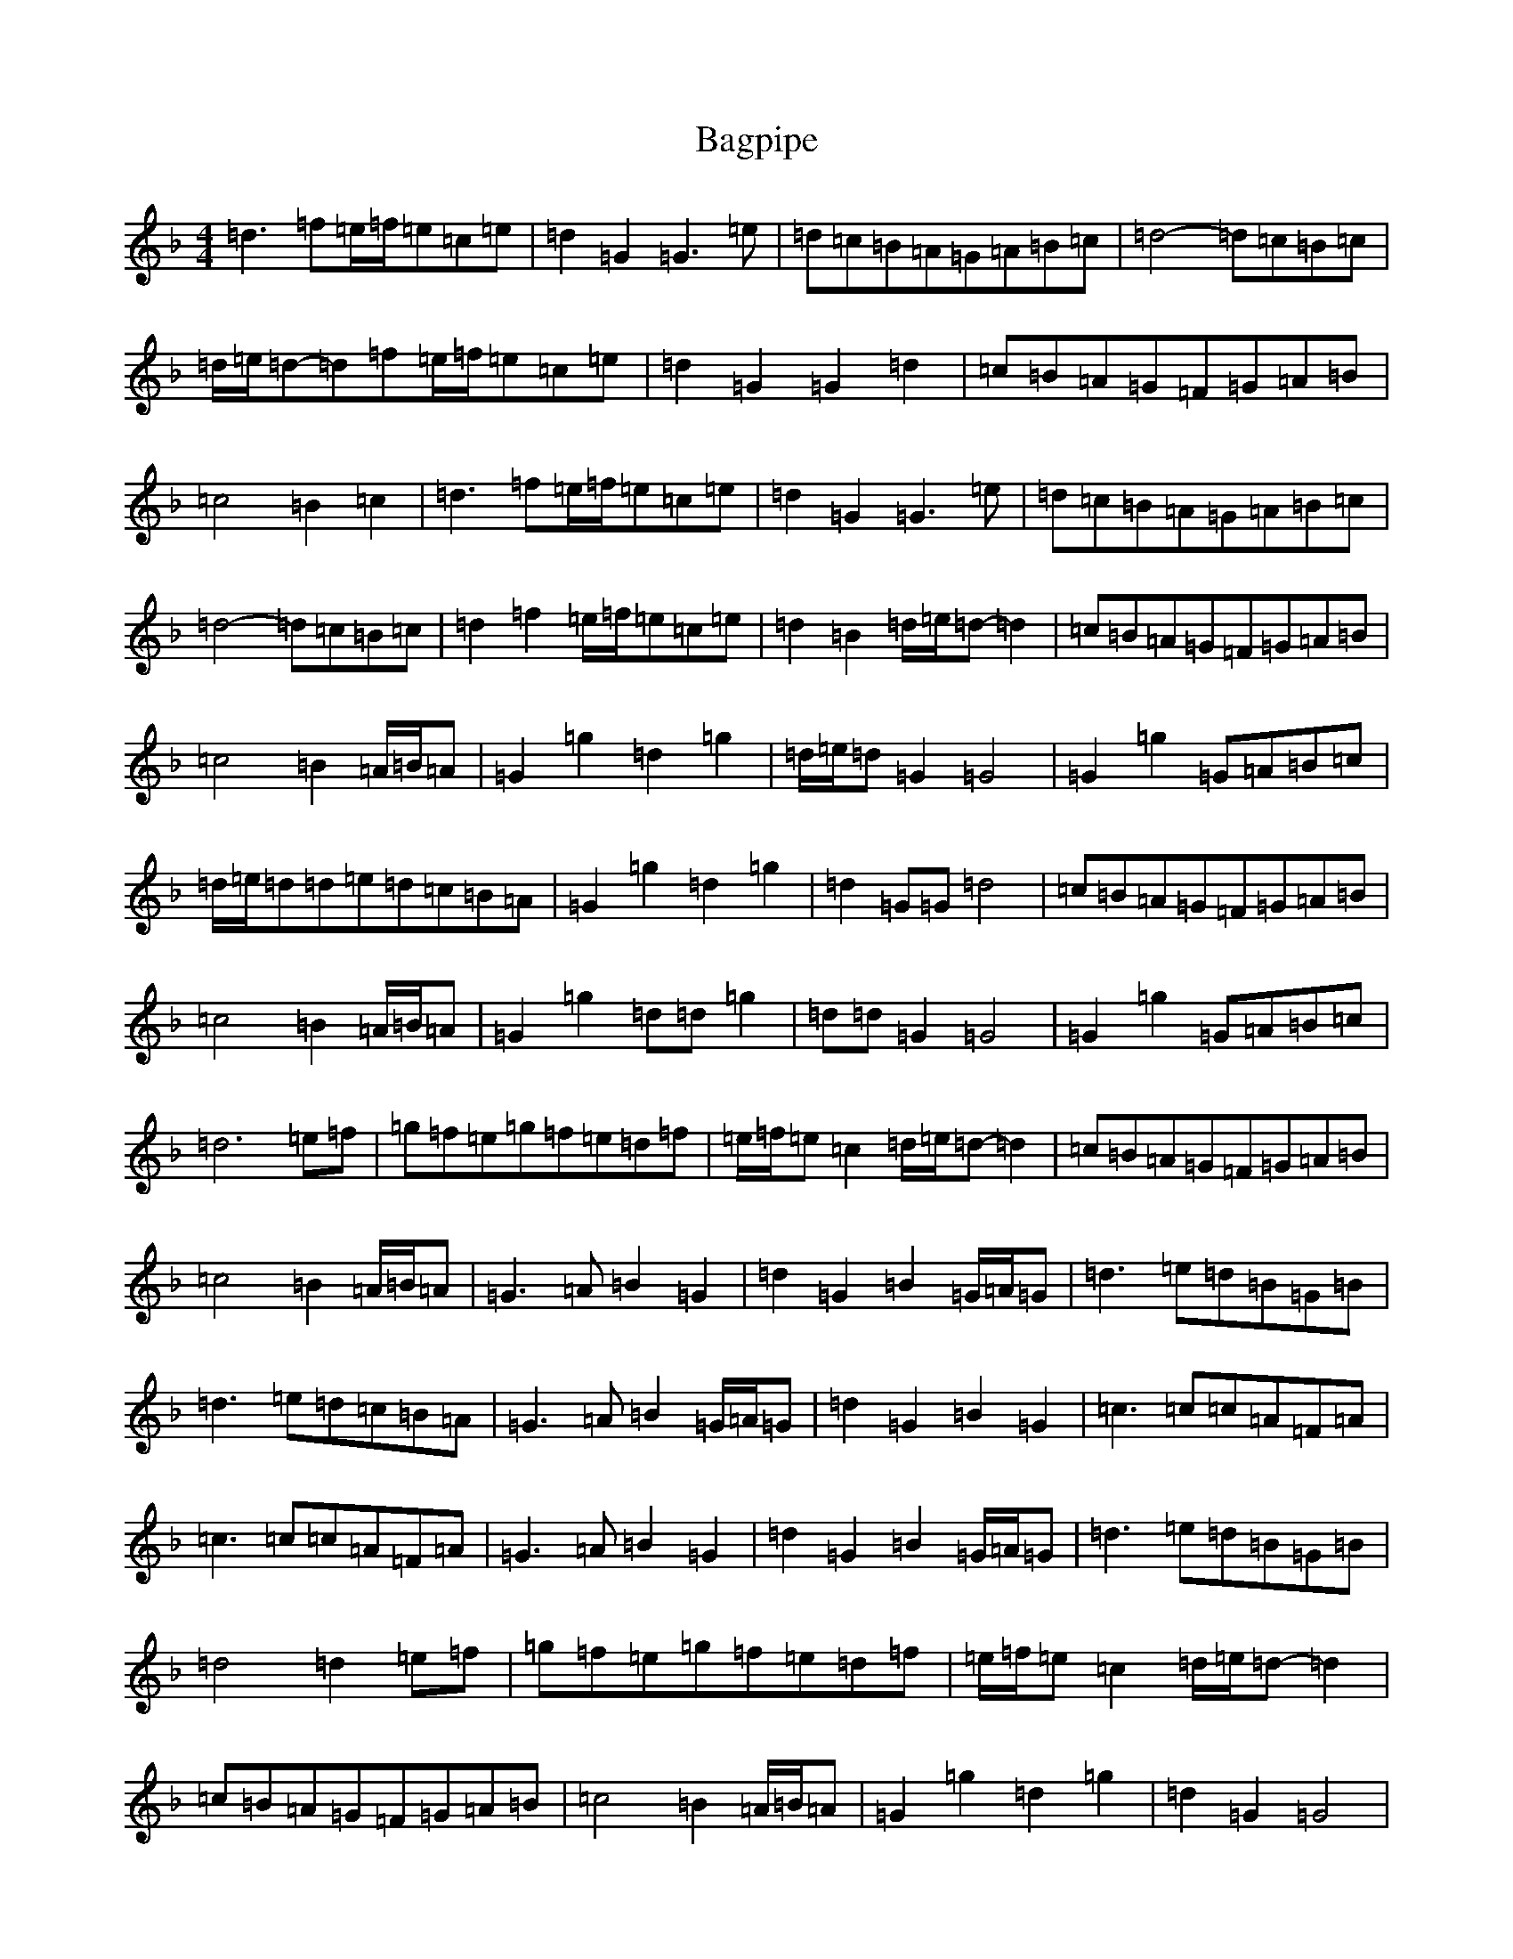 X: 1167
T: Bagpipe
S: https://thesession.org/tunes/8989#setting8989
Z: D Mixolydian
R: march
M:4/4
L:1/8
K: C Mixolydian
=d3=f=e/2=f/2=e=c=e|=d2=G2=G3=e|=d=c=B=A=G=A=B=c|=d4-=d=c=B=c|=d/2=e/2=d-=d=f=e/2=f/2=e=c=e|=d2=G2=G2=d2|=c=B=A=G=F=G=A=B|=c4=B2=c2|=d3=f=e/2=f/2=e=c=e|=d2=G2=G3=e|=d=c=B=A=G=A=B=c|=d4-=d=c=B=c|=d2=f2=e/2=f/2=e=c=e|=d2=B2=d/2=e/2=d-=d2|=c=B=A=G=F=G=A=B|=c4=B2=A/2=B/2=A|=G2=g2=d2=g2|=d/2=e/2=d=G2=G4|=G2=g2=G=A=B=c|=d/2=e/2=d=d=e=d=c=B=A|=G2=g2=d2=g2|=d2=G=G=d4|=c=B=A=G=F=G=A=B|=c4=B2=A/2=B/2=A|=G2=g2=d=d=g2|=d=d=G2=G4|=G2=g2=G=A=B=c|=d6=e=f|=g=f=e=g=f=e=d=f|=e/2=f/2=e=c2=d/2=e/2=d-=d2|=c=B=A=G=F=G=A=B|=c4=B2=A/2=B/2=A|=G3=A=B2=G2|=d2=G2=B2=G/2=A/2=G|=d3=e=d=B=G=B|=d3=e=d=c=B=A|=G3=A=B2=G/2=A/2=G|=d2=G2=B2=G2|=c3=c=c=A=F=A|=c3=c=c=A=F=A|=G3=A=B2=G2|=d2=G2=B2=G/2=A/2=G|=d3=e=d=B=G=B|=d4=d2=e=f|=g=f=e=g=f=e=d=f|=e/2=f/2=e=c2=d/2=e/2=d-=d2|=c=B=A=G=F=G=A=B|=c4=B2=A/2=B/2=A|=G2=g2=d2=g2|=d2=G2=G4|=G2=g2=G=A=B=c|=d3=e=d=c=B=A|=G2=g2=d2=g2|=d2=G2=d4|=c=B=A=G=F=G=A=B|=c4=B2=A/2=B/2=A|=G2=g2=d=d=g2|=d=d=G2=G4|=G2=g2=G=A=B=c|=d6=e=f|=g=f=e=g=f=e=d=f|=e/2=f/2=e=c2=d/2=e/2=d-=d2|=c=B=A=G=F=G=A=B|=c4=g4|